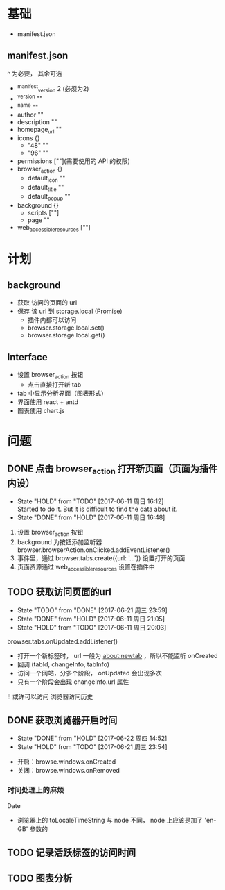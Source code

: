* 基础
  - manifest.json
** manifest.json
   ^ 为必要， 其余可选
  - ^manifest_version 2 (必须为2)
  - ^version ""
  - ^name ""
  - author ""
  - description ""
  - homepage_url ""
  - icons {}
    - "48" ""
    - "96" ""
  - permissions [""](需要使用的 API 的权限)
  - browser_action {}
    - default_icon ""
    - default_title ""
    - default_popup ""
  - background {}
    - scripts [""]
    - page ""
  - web_accessible_resources [""]

* 计划
** background
  - 获取 访问的页面的 url
  - 保存 该 url 到 storage.local (Promise)
    - 插件内都可以访问
    - browser.storage.local.set()
    - browser.storage.local.get()
** Interface
  - 设置 browser_action 按钮
    - 点击直接打开新 tab
  - tab 中显示分析界面（图表形式）
  - 界面使用 react + antd
  - 图表使用 chart.js

* 问题
** DONE 点击 browser_action 打开新页面（页面为插件内设）
   CLOSED: [2017-06-11 周日 16:48]
   - State "HOLD"       from "TODO"       [2017-06-11 周日 16:12] \\
     Started to do it. But it is difficult to find the data about it.
   - State "DONE"       from "HOLD"       [2017-06-11 周日 16:48]


   1. 设置 browser_action 按钮
   2. background 为按钮添加监听器 browser.browserAction.onClicked.addEventListener()
   3. 事件里，通过 browser.tabs.create({url: '...'}) 设置打开的页面
   4. 页面资源通过 web_accessible_resources 设置在插件中

** TODO 获取访问页面的url
   - State "TODO"       from "DONE"       [2017-06-21 周三 23:59]
   - State "DONE"       from "HOLD"       [2017-06-11 周日 21:05]
   - State "HOLD"       from "TODO"       [2017-06-11 周日 20:03]


   browser.tabs.onUpdated.addListener()
   - 打开一个新标签时， url 一般为 about:newtab ，所以不能监听 onCreated
   - 回调 (tabId, changeInfo, tabInfo)
   - 访问一个网站，分多个阶段， onUpdated 会出现多次
   - 只有一个阶段会出现 changeInfo.url 属性

   !! 或许可以访问 浏览器访问历史

** DONE 获取浏览器开启时间
   SCHEDULED: <2017-06-21 周三>
   - State "DONE"       from "HOLD"       [2017-06-22 周四 14:52]
   - State "HOLD"       from "TODO"       [2017-06-21 周三 23:54]

     
     - 开启：browse.windows.onCreated
     - 关闭：browse.windows.onRemoved


*** 时间处理上的麻烦
    Date
    - 浏览器上的 toLocaleTimeString 与 node 不同， node 上应该是加了 'en-GB' 参数的
** TODO 记录活跃标签的访问时间
   SCHEDULED: <2017-06-21 周三>
** TODO 图表分析
   SCHEDULED: <2017-06-21 周三>
